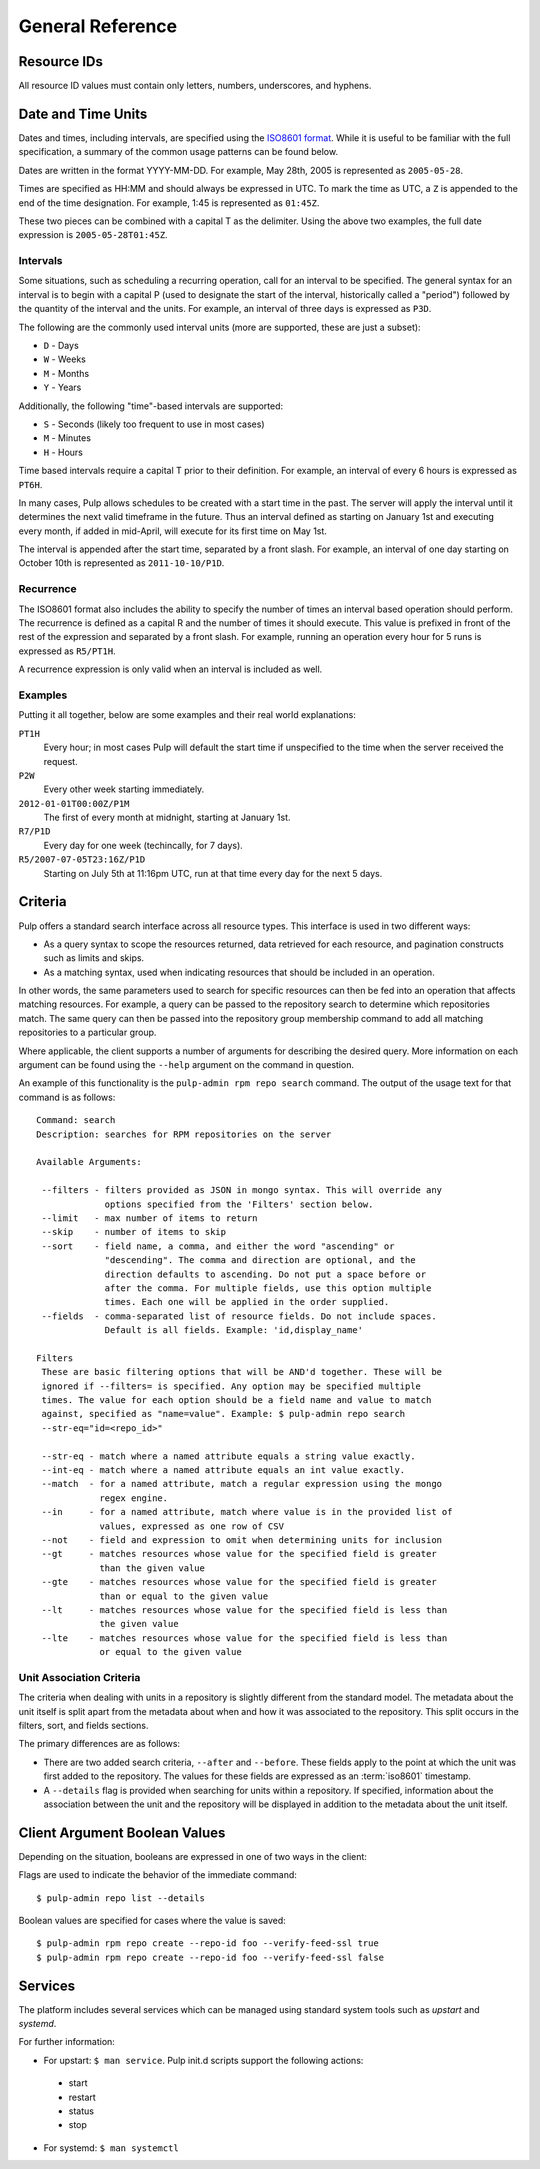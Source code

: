 General Reference
=================

.. _resource-ids:

Resource IDs
------------

All resource ID values must contain only letters, numbers, underscores,
and hyphens.

.. _date-and-time:

Date and Time Units
-------------------

Dates and times, including intervals, are specified using the
`ISO8601 format <http://en.wikipedia.org/wiki/ISO_8601#Combined_date_and_time_representations>`_.
While it is useful to be familiar with the full specification, a summary of the
common usage patterns can be found below.

Dates are written in the format YYYY-MM-DD. For example, May 28th, 2005 is
represented as ``2005-05-28``.

Times are specified as HH:MM and should always be expressed in UTC. To mark
the time as UTC, a ``Z`` is appended to the end of the time designation. For
example, 1:45 is represented as ``01:45Z``.

These two pieces can be combined with a capital T as the delimiter. Using the
above two examples, the full date expression is ``2005-05-28T01:45Z``.

.. _date-and-time-interval:

Intervals
^^^^^^^^^

Some situations, such as scheduling a recurring operation, call for an interval
to be specified. The general syntax for an interval is to begin with a capital
P (used to designate the start of the interval, historically called a "period")
followed by the quantity of the interval and the units. For example, an interval
of three days is expressed as ``P3D``.

The following are the commonly used interval units (more are supported, these
are just a subset):

* ``D`` - Days
* ``W`` - Weeks
* ``M`` - Months
* ``Y`` - Years

Additionally, the following "time"-based intervals are supported:

* ``S`` - Seconds (likely too frequent to use in most cases)
* ``M`` - Minutes
* ``H`` - Hours

Time based intervals require a capital T prior to their definition. For example,
an interval of every 6 hours is expressed as ``PT6H``.

In many cases, Pulp allows schedules to be created with a start time in the past.
The server will apply the interval until it determines the next valid timeframe
in the future. Thus an interval defined as starting on January 1st and executing
every month, if added in mid-April, will execute for its first time on May 1st.

The interval is appended after the start time, separated by a front slash. For
example, an interval of one day starting on October 10th is represented as
``2011-10-10/P1D``.

.. _date-and-time-recurrence:

Recurrence
^^^^^^^^^^

The ISO8601 format also includes the ability to specify the number of times
an interval based operation should perform. The recurrence is defined as a
capital R and the number of times it should execute. This value is prefixed
in front of the rest of the expression and separated by a front slash. For
example, running an operation every hour for 5 runs is expressed as ``R5/PT1H``.

A recurrence expression is only valid when an interval is included as well.

Examples
^^^^^^^^

Putting it all together, below are some examples and their real world explanations:

``PT1H``
  Every hour; in most cases Pulp will default the start time if unspecified to
  the time when the server received the request.

``P2W``
  Every other week starting immediately.

``2012-01-01T00:00Z/P1M``
  The first of every month at midnight, starting at January 1st.

``R7/P1D``
  Every day for one week (techincally, for 7 days).

``R5/2007-07-05T23:16Z/P1D``
  Starting on July 5th at 11:16pm UTC, run at that time every day for the next
  5 days.

.. _criteria:

Criteria
--------

Pulp offers a standard search interface across all resource types. This
interface is used in two different ways:

* As a query syntax to scope the resources returned, data retrieved for each
  resource, and pagination constructs such as limits and skips.
* As a matching syntax, used when indicating resources that should be included
  in an operation.

In other words, the same parameters used to search for specific resources can then
be fed into an operation that affects matching resources. For example, a query
can be passed to the repository search to determine which repositories match.
The same query can then be passed into the repository group membership command
to add all matching repositories to a particular group.

Where applicable, the client supports a number of arguments for describing
the desired query. More information on each argument can be found using the
``--help`` argument on the command in question.

An example of this functionality is the ``pulp-admin rpm repo search`` command.
The output of the usage text for that command is as follows::

 Command: search
 Description: searches for RPM repositories on the server

 Available Arguments:

  --filters - filters provided as JSON in mongo syntax. This will override any
              options specified from the 'Filters' section below.
  --limit   - max number of items to return
  --skip    - number of items to skip
  --sort    - field name, a comma, and either the word "ascending" or
              "descending". The comma and direction are optional, and the
              direction defaults to ascending. Do not put a space before or
              after the comma. For multiple fields, use this option multiple
              times. Each one will be applied in the order supplied.
  --fields  - comma-separated list of resource fields. Do not include spaces.
              Default is all fields. Example: 'id,display_name'

 Filters
  These are basic filtering options that will be AND'd together. These will be
  ignored if --filters= is specified. Any option may be specified multiple
  times. The value for each option should be a field name and value to match
  against, specified as "name=value". Example: $ pulp-admin repo search
  --str-eq="id=<repo_id>"

  --str-eq - match where a named attribute equals a string value exactly.
  --int-eq - match where a named attribute equals an int value exactly.
  --match  - for a named attribute, match a regular expression using the mongo
             regex engine.
  --in     - for a named attribute, match where value is in the provided list of
             values, expressed as one row of CSV
  --not    - field and expression to omit when determining units for inclusion
  --gt     - matches resources whose value for the specified field is greater
             than the given value
  --gte    - matches resources whose value for the specified field is greater
             than or equal to the given value
  --lt     - matches resources whose value for the specified field is less than
             the given value
  --lte    - matches resources whose value for the specified field is less than
             or equal to the given value

.. _unit_association_criteria:

Unit Association Criteria
^^^^^^^^^^^^^^^^^^^^^^^^^

The criteria when dealing with units in a repository is slightly different
from the standard model. The metadata about the unit itself is split apart from
the metadata about when and how it was associated to the repository. This split
occurs in the filters, sort, and fields sections.

The primary differences are as follows:

* There are two added search criteria, ``--after`` and ``--before``. These
  fields apply to the point at which the unit was first added to the repository.
  The values for these fields are expressed as an :term:`iso8601` timestamp.
* A ``--details`` flag is provided when searching for units within a repository.
  If specified, information about the association between the unit and the
  repository will be displayed in addition to the metadata about the unit itself.

.. _client-booleans:

Client Argument Boolean Values
------------------------------

Depending on the situation, booleans are expressed in one of two ways in the
client:

Flags are used to indicate the behavior of the immediate command::

  $ pulp-admin repo list --details

Boolean values are specified for cases where the value is saved::

  $ pulp-admin rpm repo create --repo-id foo --verify-feed-ssl true
  $ pulp-admin rpm repo create --repo-id foo --verify-feed-ssl false

.. _services:

Services
--------
The platform includes several services which can be managed using standard system
tools such as *upstart* and *systemd*.

For further information:

* For upstart: ``$ man service``. Pulp init.d scripts support the following actions:

 - start
 - restart
 - status
 - stop

* For systemd: ``$ man systemctl``
